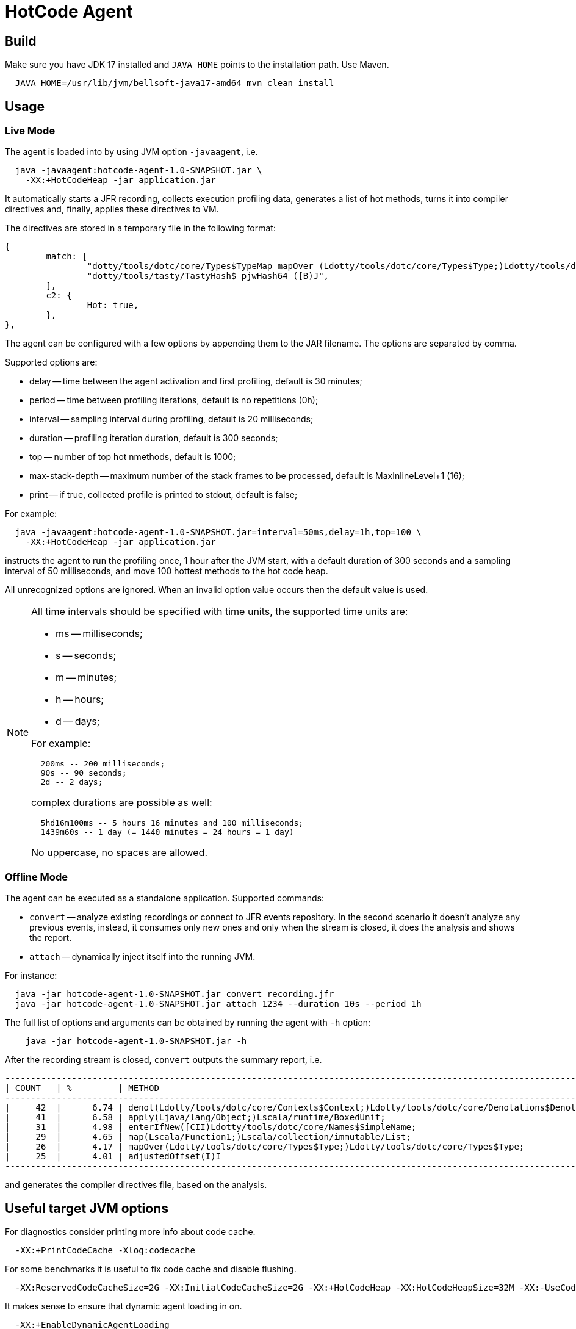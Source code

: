 = HotCode Agent

== Build

Make sure you have JDK 17 installed and `JAVA_HOME` points to the installation path. Use Maven.

[source,shell]
----
  JAVA_HOME=/usr/lib/jvm/bellsoft-java17-amd64 mvn clean install
----

== Usage

=== Live Mode

The agent is loaded into by using JVM option `-javaagent`, i.e.

[source,shell]
----
  java -javaagent:hotcode-agent-1.0-SNAPSHOT.jar \
    -XX:+HotCodeHeap -jar application.jar
----

It automatically starts a JFR recording, collects execution profiling data, generates a list of hot methods, turns it
into compiler directives and, finally, applies these directives to VM.

The directives are stored in a temporary file in the following format:
[source,text]
----
{
        match: [
                "dotty/tools/dotc/core/Types$TypeMap mapOver (Ldotty/tools/dotc/core/Types$Type;)Ldotty/tools/dotc/core/Types$Type;",
                "dotty/tools/tasty/TastyHash$ pjwHash64 ([B)J",
        ],
        c2: {
                Hot: true,
        },
},
----

The agent can be configured with a few options by appending them to the JAR filename. The options are separated by
comma.

Supported options are:

* delay -- time between the agent activation and first profiling, default is 30 minutes;
* period -- time between profiling iterations, default is no repetitions (0h);
* interval -- sampling interval during profiling, default is 20 milliseconds;
* duration -- profiling iteration duration, default is 300 seconds;
* top -- number of top hot nmethods, default is 1000;
* max-stack-depth -- maximum number of the stack frames to be processed, default is MaxInlineLevel+1 (16);
* print -- if true, collected profile is printed to stdout, default is false;

For example:

[source,shell]
----
  java -javaagent:hotcode-agent-1.0-SNAPSHOT.jar=interval=50ms,delay=1h,top=100 \
    -XX:+HotCodeHeap -jar application.jar
----

instructs the agent to run the profiling once, 1 hour after the JVM start, with a default duration of 300 seconds and a sampling interval of 50 milliseconds, and move 100 hottest methods to the hot code heap.

All unrecognized options are ignored. When an invalid option value occurs then the default value is used.

[NOTE]
====
All time intervals should be specified with time units, the supported time units are:

* ms -- milliseconds;
* s -- seconds;
* m -- minutes;
* h -- hours;
* d -- days;

For example:

[source,text]
----
  200ms -- 200 milliseconds;
  90s -- 90 seconds;
  2d -- 2 days;
----

complex durations are possible as well:

----
  5hd16m100ms -- 5 hours 16 minutes and 100 milliseconds;
  1439m60s -- 1 day (= 1440 minutes = 24 hours = 1 day)
----

No uppercase, no spaces are allowed.

====

=== Offline Mode

The agent can be executed as a standalone application. Supported commands:

* `convert` -- analyze existing recordings or connect to JFR events repository. In the second scenario it doesn't analyze any previous events, instead, it consumes only new ones and only when the stream is closed, it does the analysis and shows the report.
* `attach` -- dynamically inject itself into the running JVM.

For instance:
[source,shell]
----
  java -jar hotcode-agent-1.0-SNAPSHOT.jar convert recording.jfr
  java -jar hotcode-agent-1.0-SNAPSHOT.jar attach 1234 --duration 10s --period 1h
----

The full list of options and arguments can be obtained by running the agent with `-h` option:

[source,shell]
----
    java -jar hotcode-agent-1.0-SNAPSHOT.jar -h
----

After the recording stream is closed, `convert` outputs the summary report, i.e.

[source, shell]
----

----------------------------------------------------------------------------------------------------------------------
| COUNT   | %         | METHOD                                                                                       |
----------------------------------------------------------------------------------------------------------------------
|     42  |      6.74 | denot(Ldotty/tools/dotc/core/Contexts$Context;)Ldotty/tools/dotc/core/Denotations$Denotation;|
|     41  |      6.58 | apply(Ljava/lang/Object;)Lscala/runtime/BoxedUnit;                                           |
|     31  |      4.98 | enterIfNew([CII)Ldotty/tools/dotc/core/Names$SimpleName;                                     |
|     29  |      4.65 | map(Lscala/Function1;)Lscala/collection/immutable/List;                                      |
|     26  |      4.17 | mapOver(Ldotty/tools/dotc/core/Types$Type;)Ldotty/tools/dotc/core/Types$Type;                |
|     25  |      4.01 | adjustedOffset(I)I                                                                           |
----------------------------------------------------------------------------------------------------------------------



----

and generates the compiler directives file, based on the analysis.

== Useful target JVM options

For diagnostics consider printing more info about code cache.

----
  -XX:+PrintCodeCache -Xlog:codecache
----

For some benchmarks it is useful to fix code cache and disable flushing.

----
  -XX:ReservedCodeCacheSize=2G -XX:InitialCodeCacheSize=2G -XX:+HotCodeHeap -XX:HotCodeHeapSize=32M -XX:-UseCodeCacheFlushing
----

It makes sense to ensure that dynamic agent loading in on.

----
  -XX:+EnableDynamicAgentLoading
----

